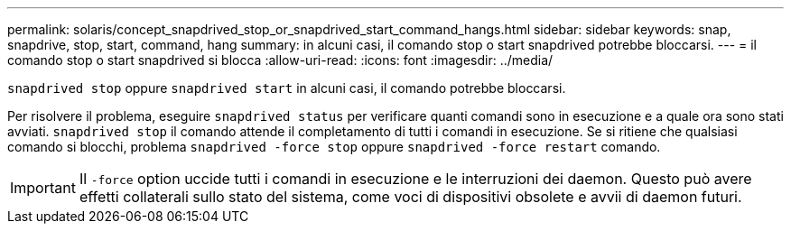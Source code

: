 ---
permalink: solaris/concept_snapdrived_stop_or_snapdrived_start_command_hangs.html 
sidebar: sidebar 
keywords: snap, snapdrive, stop, start, command, hang 
summary: in alcuni casi, il comando stop o start snapdrived potrebbe bloccarsi. 
---
= il comando stop o start snapdrived si blocca
:allow-uri-read: 
:icons: font
:imagesdir: ../media/


[role="lead"]
`snapdrived stop` oppure `snapdrived start` in alcuni casi, il comando potrebbe bloccarsi.

Per risolvere il problema, eseguire `snapdrived status` per verificare quanti comandi sono in esecuzione e a quale ora sono stati avviati. `snapdrived stop` il comando attende il completamento di tutti i comandi in esecuzione. Se si ritiene che qualsiasi comando si blocchi, problema `snapdrived -force stop` oppure `snapdrived -force restart` comando.


IMPORTANT: Il `-force` option uccide tutti i comandi in esecuzione e le interruzioni dei daemon. Questo può avere effetti collaterali sullo stato del sistema, come voci di dispositivi obsolete e avvii di daemon futuri.
